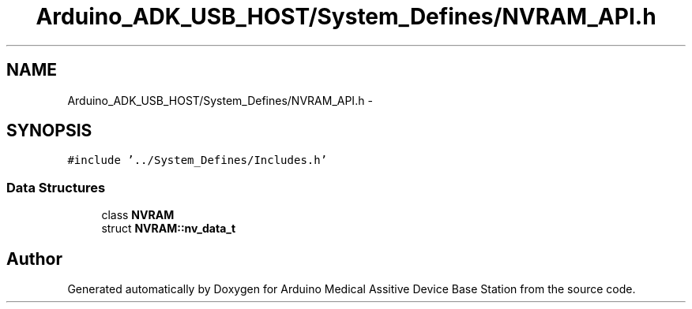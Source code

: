 .TH "Arduino_ADK_USB_HOST/System_Defines/NVRAM_API.h" 3 "Thu Aug 15 2013" "Version 1.0" "Arduino Medical Assitive Device Base Station" \" -*- nroff -*-
.ad l
.nh
.SH NAME
Arduino_ADK_USB_HOST/System_Defines/NVRAM_API.h \- 
.SH SYNOPSIS
.br
.PP
\fC#include '\&.\&./System_Defines/Includes\&.h'\fP
.br

.SS "Data Structures"

.in +1c
.ti -1c
.RI "class \fBNVRAM\fP"
.br
.ti -1c
.RI "struct \fBNVRAM::nv_data_t\fP"
.br
.in -1c
.SH "Author"
.PP 
Generated automatically by Doxygen for Arduino Medical Assitive Device Base Station from the source code\&.
